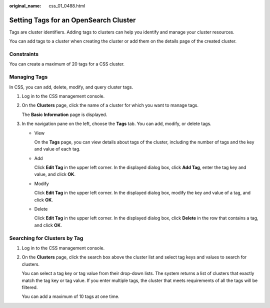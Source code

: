 :original_name: css_01_0488.html

.. _css_01_0488:

Setting Tags for an OpenSearch Cluster
======================================

Tags are cluster identifiers. Adding tags to clusters can help you identify and manage your cluster resources.

You can add tags to a cluster when creating the cluster or add them on the details page of the created cluster.

Constraints
-----------

You can create a maximum of 20 tags for a CSS cluster.

Managing Tags
-------------

In CSS, you can add, delete, modify, and query cluster tags.

#. Log in to the CSS management console.

#. On the **Clusters** page, click the name of a cluster for which you want to manage tags.

   The **Basic Information** page is displayed.

#. In the navigation pane on the left, choose the **Tags** tab. You can add, modify, or delete tags.

   -  View

      On the **Tags** page, you can view details about tags of the cluster, including the number of tags and the key and value of each tag.

   -  Add

      Click **Edit Tag** in the upper left corner. In the displayed dialog box, click **Add Tag**, enter the tag key and value, and click **OK**.

   -  Modify

      Click **Edit Tag** in the upper left corner. In the displayed dialog box, modify the key and value of a tag, and click **OK**.

   -  Delete

      Click **Edit Tag** in the upper left corner. In the displayed dialog box, click **Delete** in the row that contains a tag, and click **OK**.

Searching for Clusters by Tag
-----------------------------

#. Log in to the CSS management console.

#. On the **Clusters** page, click the search box above the cluster list and select tag keys and values to search for clusters.

   You can select a tag key or tag value from their drop-down lists. The system returns a list of clusters that exactly match the tag key or tag value. If you enter multiple tags, the cluster that meets requirements of all the tags will be filtered.

   You can add a maximum of 10 tags at one time.
